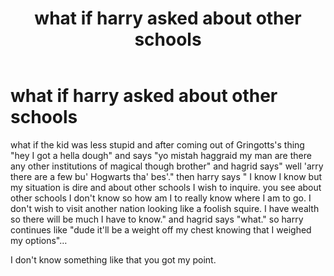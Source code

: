 #+TITLE: what if harry asked about other schools

* what if harry asked about other schools
:PROPERTIES:
:Author: ksense2016
:Score: 0
:DateUnix: 1485185413.0
:DateShort: 2017-Jan-23
:END:
what if the kid was less stupid and after coming out of Gringotts's thing "hey I got a hella dough" and says "yo mistah haggraid my man are there any other institutions of magical though brother" and hagrid says" well 'arry there are a few bu' Hogwarts tha' bes'." then harry says " I know I know but my situation is dire and about other schools I wish to inquire. you see about other schools I don't know so how am I to really know where I am to go. I don't wish to visit another nation looking like a foolish squire. I have wealth so there will be much I have to know." and hagrid says "what." so harry continues like "dude it'll be a weight off my chest knowing that I weighed my options"...

I don't know something like that you got my point.

